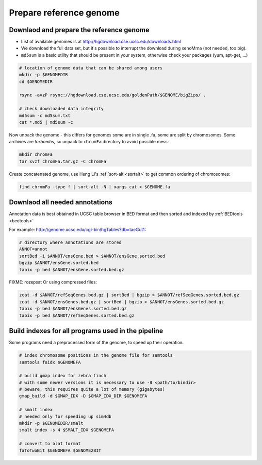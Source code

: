 Prepare reference genome
========================

Downlaod and prepare the reference genome
^^^^^^^^^^^^^^^^^^^^^^^^^^^^^^^^^^^^^^^^^

- List of available genomes is at http://hgdownload.cse.ucsc.edu/downloads.html
- We download the full data set, but it's possible to interrupt the download during xenoMrna (not needed, too big).
- ``md5sum`` is a basic utility that should be present in your system, otherwise check your packages (yum, apt-get, ...)

.. code-block:: bash

    # location of genome data that can be shared among users
    mkdir -p $GENOMEDIR
    cd $GENOMEDIR
    
    rsync -avzP rsync://hgdownload.cse.ucsc.edu/goldenPath/$GENOME/bigZips/ .

    # check downloaded data integrity
    md5sum -c md5sum.txt
    cat *.md5 | md5sum -c

Now unpack the genome - this differs for genomes
some are in single .fa, some are split by chromosomes. Some archives are *tarbombs*, so unpack
to ``chromFa`` directory to avoid possible mess:

.. code-block:: bash    

    mkdir chromFa
    tar xvzf chromFa.tar.gz -C chromFa

Create concatenated genome, use Heng Li's :ref:`sort-alt <sortalt>`
to get common ordering of chromosomes:

.. code-block:: bash

    find chromFa -type f | sort-alt -N | xargs cat > $GENOME.fa

Downlaod all needed annotations
^^^^^^^^^^^^^^^^^^^^^^^^^^^^^^^

Annotation data is best obtained in UCSC table browser
in BED format and then sorted and indexed by :ref:`BEDtools <bedtools>`

For example: http://genome.ucsc.edu/cgi-bin/hgTables?db=taeGut1:

.. code-block:: bash

    # directory where annotations are stored
    ANNOT=annot
    sortBed -i $ANNOT/ensGene.bed > $ANNOT/ensGene.sorted.bed
    bgzip $ANNOT/ensGene.sorted.bed
    tabix -p bed $ANNOT/ensGene.sorted.bed.gz

FIXME: rozepsat 
Or using compressed files:

.. code-block:: bash

    zcat -d $ANNOT/refSeqGenes.bed.gz | sortBed | bgzip > $ANNOT/refSeqGenes.sorted.bed.gz
    zcat -d $ANNOT/ensGenes.bed.gz | sortBed | bgzip > $ANNOT/ensGenes.sorted.bed.gz
    tabix -p bed $ANNOT/ensGenes.sorted.bed.gz
    tabix -p bed $ANNOT/refSeqGenes.sorted.bed.gz
    
Build indexes for all programs used in the pipeline
^^^^^^^^^^^^^^^^^^^^^^^^^^^^^^^^^^^^^^^^^^^^^^^^^^^
Some programs need a preprocessed form of the genome, to speed up their operation.

.. code-block:: bash

    # index chromosome positions in the genome file for samtools
    samtools faidx $GENOMEFA

    # build gmap index for zebra finch
    # with some newer versions it is necessary to use -B <path/to/bindir>
    # beware, this requires quite a lot of memory (gigabytes)
    gmap_build -d $GMAP_IDX -D $GMAP_IDX_DIR $GENOMEFA

    # smalt index
    # needed only for speeding up sim4db
    mkdir -p $GENOMEDIR/smalt
    smalt index -s 4 $SMALT_IDX $GENOMEFA
    
    # convert to blat format
    faToTwoBit $GENOMEFA $GENOME2BIT
    